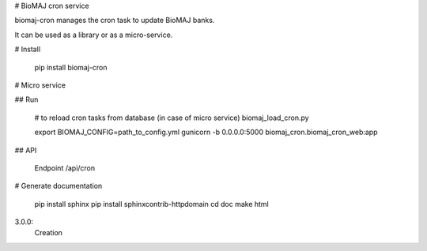 # BioMAJ cron service

biomaj-cron manages the cron task to update BioMAJ banks.

It can be used as a library or as a micro-service.

# Install

    pip install biomaj-cron

# Micro service

## Run

    # to reload cron tasks from database (in case of micro service)
    biomaj_load_cron.py

    export BIOMAJ_CONFIG=path_to_config.yml
    gunicorn -b 0.0.0.0:5000 biomaj_cron.biomaj_cron_web:app

## API

    Endpoint /api/cron


# Generate documentation

    pip install sphinx
    pip install sphinxcontrib-httpdomain
    cd doc
    make html


3.0.0:
   Creation


